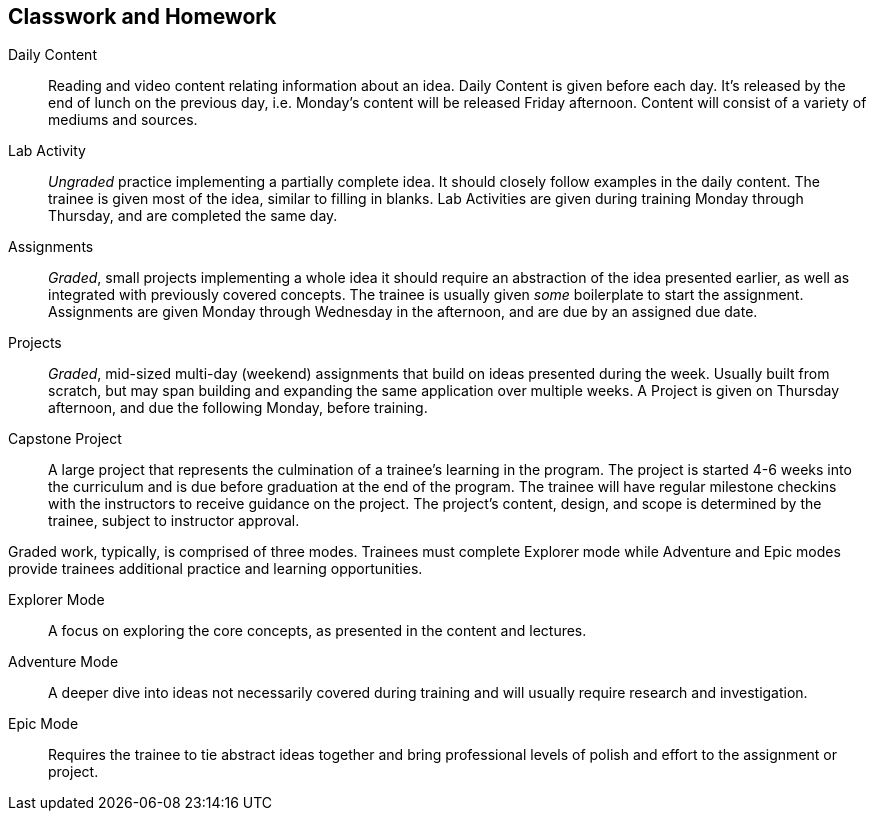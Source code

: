 == Classwork and Homework

Daily Content:: Reading and video content relating information about an idea. Daily Content is given before each day. It's released by the end of lunch on the previous day, i.e. Monday's content will be released Friday afternoon. Content will consist of a variety of mediums and sources.

Lab Activity:: _Ungraded_ practice implementing a partially complete idea. It should closely follow examples in the daily content. The trainee is given most of the idea, similar to filling in blanks. Lab Activities are given during training Monday through Thursday, and are completed the same day.

Assignments:: _Graded_, small projects implementing a whole idea it should require an abstraction of the idea presented earlier, as well as integrated with previously covered concepts. The trainee is usually given _some_ boilerplate to start the assignment. Assignments are given Monday through Wednesday in the afternoon, and are due by an assigned due date.

Projects:: _Graded_, mid-sized multi-day (weekend) assignments that build on ideas presented during the week. Usually built from scratch, but may span building and expanding the same application over multiple weeks. A Project is given on Thursday afternoon, and due the following Monday, before training.

Capstone Project:: A large project that represents the culmination of a trainee's learning in the program. The project is started 4-6 weeks into the curriculum and is due before graduation at the end of the program. The trainee will have regular milestone checkins with the instructors to receive guidance on the project. The project's content, design, and scope is determined by the trainee, subject to instructor approval.

Graded work, typically, is comprised of three modes. Trainees must complete Explorer mode while Adventure and Epic modes provide trainees additional practice and learning opportunities.

Explorer Mode:: A focus on exploring the core concepts, as presented in the content and lectures.

Adventure Mode:: A deeper dive into ideas not necessarily covered during training and will usually require research and investigation.

Epic Mode:: Requires the trainee to tie abstract ideas together and bring professional levels of polish and effort to the assignment or project.

